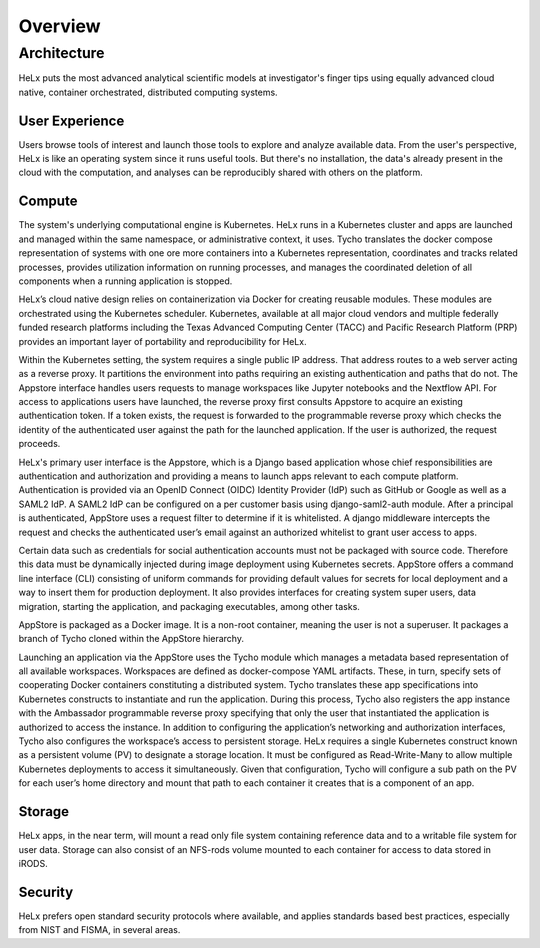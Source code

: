 ********
Overview
********

============
Architecture
============

HeLx puts the most advanced analytical scientific models at
investigator's finger tips using equally advanced cloud native,
container orchestrated, distributed computing systems.

User Experience
------------------

Users browse tools of interest and launch those tools to explore and
analyze available data. From the user's perspective, HeLx is like an
operating system since it runs useful tools. But there's no
installation, the data's already present in the cloud with the
computation, and analyses can be reproducibly shared with others on the
platform.

Compute
------------------ 

The system's underlying computational engine is Kubernetes. HeLx runs in
a Kubernetes cluster and apps are launched and managed within the same
namespace, or administrative context, it uses. Tycho translates the
docker compose representation of systems with one ore more containers
into a Kubernetes representation, coordinates and tracks related
processes, provides utilization information on running processes, and
manages the coordinated deletion of all components when a running
application is stopped.

HeLx’s cloud native design relies on containerization via Docker for
creating reusable modules. These modules are orchestrated using the
Kubernetes scheduler. Kubernetes, available at all major cloud vendors
and multiple federally funded research platforms including the Texas
Advanced Computing Center (TACC) and Pacific Research Platform (PRP)
provides an important layer of portability and reproducibility for HeLx.

Within the Kubernetes setting, the system requires a single public IP
address. That address routes to a web server acting as a reverse proxy.
It partitions the environment into paths requiring an existing
authentication and paths that do not. The Appstore interface handles
users requests to manage workspaces like Jupyter notebooks and the
Nextflow API. For access to applications users have launched, the
reverse proxy first consults Appstore to acquire an existing
authentication token. If a token exists, the request is forwarded to the
programmable reverse proxy which checks the identity of the
authenticated user against the path for the launched application. If the
user is authorized, the request proceeds.

HeLx's primary user interface is the Appstore, which is a Django based
application whose chief responsibilities are authentication and
authorization and providing a means to launch apps relevant to each
compute platform. Authentication is provided via an OpenID Connect
(OIDC) Identity Provider (IdP) such as GitHub or Google as well as a
SAML2 IdP. A SAML2 IdP can be configured on a per customer basis using
django-saml2-auth module. After a principal is authenticated, AppStore
uses a request filter to determine if it is whitelisted. A django
middleware intercepts the request and checks the authenticated user’s
email against an authorized whitelist to grant user access to apps.

Certain data such as credentials for social authentication accounts must
not be packaged with source code. Therefore this data must be
dynamically injected during image deployment using Kubernetes secrets.
AppStore offers a command line interface (CLI) consisting of uniform
commands for providing default values for secrets for local deployment
and a way to insert them for production deployment. It also provides
interfaces for creating system super users, data migration, starting the
application, and packaging executables, among other tasks.

AppStore is packaged as a Docker image. It is a non-root container,
meaning the user is not a superuser. It packages a branch of Tycho
cloned within the AppStore hierarchy.

Launching an application via the AppStore uses the Tycho module which
manages a metadata based representation of all available workspaces.
Workspaces are defined as docker-compose YAML artifacts. These, in turn,
specify sets of cooperating Docker containers constituting a distributed
system. Tycho translates these app specifications into Kubernetes
constructs to instantiate and run the application. During this process,
Tycho also registers the app instance with the Ambassador programmable
reverse proxy specifying that only the user that instantiated the
application is authorized to access the instance. In addition to
configuring the application’s networking and authorization interfaces,
Tycho also configures the workspace’s access to persistent storage. HeLx
requires a single Kubernetes construct known as a persistent volume (PV)
to designate a storage location. It must be configured as
Read-Write-Many to allow multiple Kubernetes deployments to access it
simultaneously. Given that configuration, Tycho will configure a sub
path on the PV for each user’s home directory and mount that path to
each container it creates that is a component of an app.

Storage
------------------ 

HeLx apps, in the near term, will mount a read only file system
containing reference data and to a writable file system for user data.
Storage can also consist of an NFS-rods volume mounted to each container
for access to data stored in iRODS.

Security
------------------ 

HeLx prefers open standard security protocols where available, and
applies standards based best practices, especially from NIST and FISMA,
in several areas.
